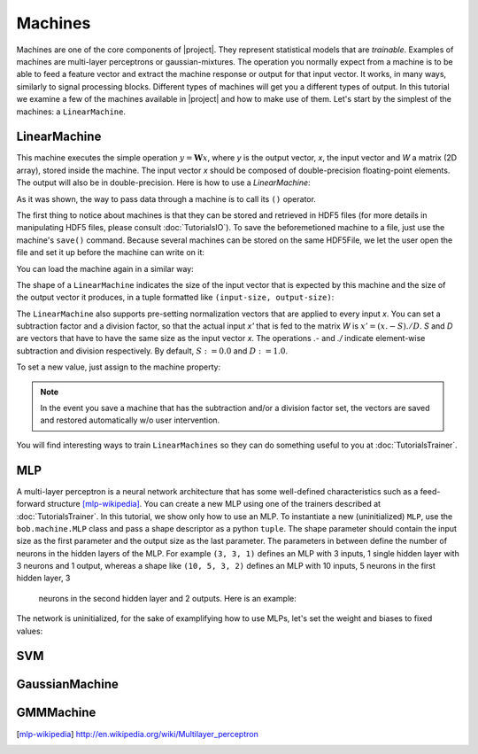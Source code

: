 .. vim: set fileencoding=utf-8 :
.. Laurent El Shafey <Laurent.El-Shafey@idiap.ch>
.. Wed Mar 14 12:31:35 2012 +0100
.. 
.. Copyright (C) 2011-2012 Idiap Research Institute, Martigny, Switzerland
.. 
.. This program is free software: you can redistribute it and/or modify
.. it under the terms of the GNU General Public License as published by
.. the Free Software Foundation, version 3 of the License.
.. 
.. This program is distributed in the hope that it will be useful,
.. but WITHOUT ANY WARRANTY; without even the implied warranty of
.. MERCHANTABILITY or FITNESS FOR A PARTICULAR PURPOSE.  See the
.. GNU General Public License for more details.
.. 
.. You should have received a copy of the GNU General Public License
.. along with this program.  If not, see <http://www.gnu.org/licenses/>.

==========
 Machines
==========

Machines are one of the core components of |project|. They represent
statistical models that are `trainable`. Examples of machines are
multi-layer perceptrons or gaussian-mixtures. The operation you normally expect
from a machine is to be able to feed a feature vector and extract the machine
response or output for that input vector. It works, in many ways, similarly to
signal processing blocks. Different types of machines will get you a different
types of output. In this tutorial we examine a few of the machines available in
|project| and how to make use of them. Let's start by the simplest of the
machines: a ``LinearMachine``.

.. testsetup:: *

   import numpy
   import bob
   import tempfile
   import os

   current_directory = os.path.realpath(os.curdir)
   temp_dir = tempfile.mkdtemp(prefix='bob_doctest_')
   os.chdir(temp_dir)

LinearMachine
-------------

This machine executes the simple operation :math:`y = \mathbf{W} x`, where `y`
is the output vector, `x`, the input vector and `W` a matrix (2D array), stored
inside the machine. The input vector `x` should be composed of double-precision
floating-point elements. The output will also be in double-precision. Here is
how to use a `LinearMachine`:

.. doctest::

  >>> W = numpy.array([[0.5, 0.5], [1.0, 1.0]], 'float64')
  >>> W
  array([[ 0.5,  0.5],
         [ 1. ,  1. ]])
  >>> machine = bob.machine.LinearMachine(W)
  >>> machine.shape
  (2, 2)
  >>> x = numpy.array([0.3, 0.4], 'float64')
  >>> y = machine(x)
  >>> y
  array([ 0.55,  0.55])

As it was shown, the way to pass data through a machine is to call its ``()``
operator.

The first thing to notice about machines is that they can be stored and
retrieved in HDF5 files (for more details in manipulating HDF5 files, please
consult :doc:`TutorialsIO`). To save the beforemetioned machine to a file, just
use the machine's ``save()`` command. Because several machines can be stored on
the same HDF5File, we let the user open the file and set it up before the
machine can write on it:

.. doctest::

  >>> myh5_file = bob.io.HDF5File('linear.hdf5')
  >>> #do other operations on myh5_file to set it up, optionally
  >>> machine.save(myh5_file)
  >>> del myh5_file #close

You can load the machine again in a similar way:

.. doctest::

  >>> myh5_file = bob.io.HDF5File('linear.hdf5')
  >>> reloaded = bob.machine.LinearMachine(myh5_file)
  >>> numpy.array_equal(machine.weights, reloaded.weights)
  True

The shape of a ``LinearMachine`` indicates the size of the input vector that is
expected by this machine and the size of the output vector it produces, in a
tuple formatted like ``(input-size, output-size)``:

.. doctest::

  >>> machine.shape
  (2, 2)

The ``LinearMachine`` also supports pre-setting normalization vectors that are
applied to every input `x`. You can set a subtraction factor and a division
factor, so that the actual input `x'` that is fed to the matrix `W` is 
:math:`x' = (x .- S) ./ D`. `S` and `D` are vectors that have to have the same
size as the input vector `x`. The operations `.-` and `./` indicate
element-wise subtraction and division respectively. By default, 
:math:`S := 0.0` and :math:`D := 1.0`.

.. doctest::

  >>> machine.input_subtract
  array([ 0.,  0.])
  >>> machine.input_divide
  array([ 1.,  1.])

To set a new value, just assign to the machine property:

.. doctest::

  >>> machine.input_subtract = numpy.array([0.5, 0.8])
  >>> machine.input_divide = numpy.array([2.0, 4.0])
  >>> y = machine(x)
  >>> y
  array([-0.15, -0.15])

.. note::

  In the event you save a machine that has the subtraction and/or a division
  factor set, the vectors are saved and restored automatically w/o user
  intervention.

You will find interesting ways to train ``LinearMachines`` so they can do
something useful to you at :doc:`TutorialsTrainer`.

MLP
---

A multi-layer perceptron is a neural network architecture that has some
well-defined characteristics such as a feed-forward structure [mlp-wikipedia]_.
You can create a new MLP using one of the trainers described at
:doc:`TutorialsTrainer`. In this tutorial, we show only how to use an MLP. To
instantiate a new (uninitialized) ``MLP``, use the ``bob.machine.MLP`` class
and pass a shape descriptor as a python ``tuple``. The shape parameter should
contain the input size as the first parameter and the output size as the last
parameter. The parameters in between define the number of neurons in the hidden
layers of the MLP. For example ``(3, 3, 1)`` defines an MLP with 3 inputs, 1
single hidden layer with 3 neurons and 1 output, whereas a shape like ``(10, 5,
3, 2)`` defines an MLP with 10 inputs, 5 neurons in the first hidden layer, 3
   neurons in the second hidden layer and 2 outputs. Here is an example:

.. doctest::

  >>> mlp = bob.machine.MLP((3, 3, 2, 1))

The network is uninitialized, for the sake of examplifying how to use MLPs,
let's set the weight and biases to fixed values:

.. doctest::

  >>> input_to_layer0 = numpy.array([0.5, 0.3, 0.2, -1.0, 0.6, -0.1, 0.9, 0.8, 0.4], 'float64').reshape((3,3))

SVM
---

GaussianMachine
---------------

GMMMachine
----------

.. testcleanup:: *

  import shutil
  os.chdir(current_directory)
  shutil.rmtree(temp_dir)

.. Place here your external references

.. _numpy: http://numpy.scipy.org
.. [mlp-wikipedia] http://en.wikipedia.org/wiki/Multilayer_perceptron
